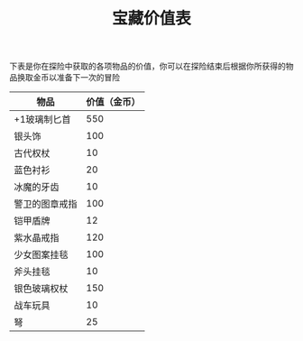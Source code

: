 #+TITLE: 宝藏价值表
下表是你在探险中获取的各项物品的价值，你可以在探险结束后根据你所获得的物品换取金币以准备下一次的冒险
| 物品          | 价值（金币） |
|--------------+------------|
| +1玻璃制匕首   |        550 |
| 银头饰        |        100 |
| 古代权杖       |         10 |
| 蓝色衬衫       |         20 |
| 冰魔的牙齿     |         10 |
| 警卫的图章戒指 |        100 |
| 铠甲盾牌       |         12 |
| 紫水晶戒指     |        120 |
| 少女图案挂毯   |        100 |
| 斧头挂毯       |         10 |
| 银色玻璃权杖   |        150 |
| 战车玩具       |         10 |
| 弩            |         25 |

